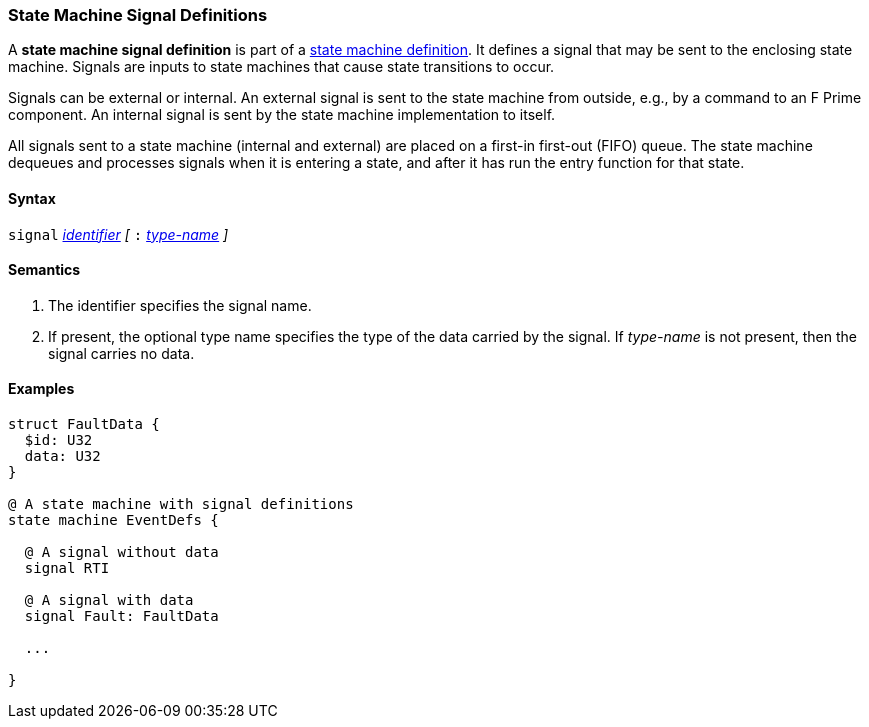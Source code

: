 === State Machine Signal Definitions

A *state machine signal definition* is part of a
<<Definitions_State-Machine-Definitions,state machine definition>>.
It defines a signal that may be sent to the enclosing state machine.
Signals are inputs to state machines that cause state transitions
to occur.

Signals can be external or internal.
An external signal is sent to the state machine from outside,
e.g., by a command to an F Prime component.
An internal signal is sent by the state machine implementation
to itself.

All signals sent to a state machine (internal and external)
are placed on a first-in first-out (FIFO) queue.
The state machine dequeues and processes signals when it is
entering a state, and after it has run the entry function
for that state.

==== Syntax
`signal`
<<Lexical-Elements_Identifiers,_identifier_>>
_[_
`:` 
<<Type-Names,_type-name_>>
_]_

==== Semantics

. The identifier specifies the signal name.

. If present, the optional type name specifies the type of the
data carried by the signal.
If _type-name_ is not present, then the signal carries no data.

==== Examples

[source,fpp]
----
struct FaultData {
  $id: U32
  data: U32
}

@ A state machine with signal definitions
state machine EventDefs {

  @ A signal without data
  signal RTI

  @ A signal with data
  signal Fault: FaultData

  ...

}
----
